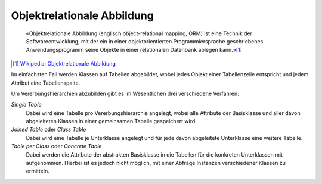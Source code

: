 .. SPDX-FileCopyrightText: 2021 Veit Schiele
..
.. SPDX-License-Identifier: BSD-3-Clause

Objektrelationale Abbildung
===========================

    «Objektrelationale Abbildung (englisch object-relational mapping, ORM) ist
    eine Technik der Softwareentwicklung, mit der ein in einer
    objektorientierten Programmiersprache geschriebenes Anwendungsprogramm seine
    Objekte in einer relationalen Datenbank ablegen kann.»[#]_

.. [#] `Wikipedia: Objektrelationale Abbildung
   <https://de.wikipedia.org/wiki/Objektrelationale_Abbildung>`_

Im einfachsten Fall werden Klassen auf Tabellen abgebildet, wobei jedes Objekt einer
Tabellenzeile entspricht und jedem Attribut eine Tabellenspalte.

Um Vererbungshierarchien abzubilden gibt es im Wesentlichen drei verschiedene
Verfahren:

*Single Table*
    Dabei wird eine Tabelle pro Vererbungshierarchie angelegt, wobei alle
    Attribute der Basisklasse und aller davon abgeleiteten Klassen in einer
    gemeinsamen Tabelle gespeichert wird.
*Joined Table* oder *Class Table*
    Dabei wird eine Tabelle je Unterklasse angelegt und für jede davon
    abgeleitete Unterklasse eine weitere Tabelle.
*Table per Class* oder *Concrete Table*
    Dabei werden die Attribute der abstrakten Basisklasse in die Tabellen für
    die konkreten Unterklassen mit aufgenommen. Hierbei ist es jedoch nicht
    möglich, mit einer Abfrage Instanzen verschiedener Klassen zu ermitteln.
